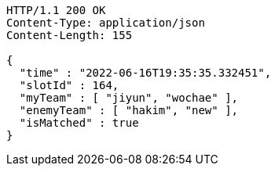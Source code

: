 [source,http,options="nowrap"]
----
HTTP/1.1 200 OK
Content-Type: application/json
Content-Length: 155

{
  "time" : "2022-06-16T19:35:35.332451",
  "slotId" : 164,
  "myTeam" : [ "jiyun", "wochae" ],
  "enemyTeam" : [ "hakim", "new" ],
  "isMatched" : true
}
----